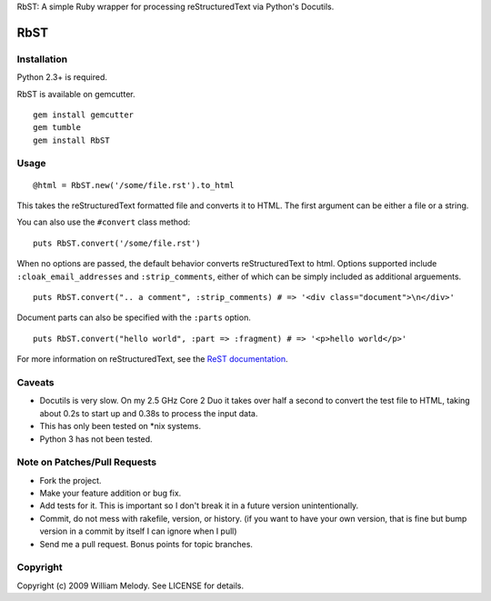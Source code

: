RbST: A simple Ruby wrapper for processing reStructuredText via Python's Docutils.

RbST
====

Installation
------------

Python 2.3+ is required.

RbST is available on gemcutter.

::

    gem install gemcutter
    gem tumble
    gem install RbST

Usage
-----

::

    @html = RbST.new('/some/file.rst').to_html

This takes the reStructuredText formatted file and converts it to HTML. The first argument can be either a file or a string.

You can also use the ``#convert`` class method:

::

    puts RbST.convert('/some/file.rst')

When no options are passed, the default behavior converts reStructuredText to html. Options supported include ``:cloak_email_addresses`` and ``:strip_comments``, either of which can be simply included as additional arguements.

::

    puts RbST.convert(".. a comment", :strip_comments) # => '<div class="document">\n</div>'

Document parts can also be specified with the ``:parts`` option.

::

    puts RbST.convert("hello world", :part => :fragment) # => '<p>hello world</p>'


For more information on reStructuredText, see the
`ReST documentation <http://docutils.sourceforge.net/rst.html>`_.

Caveats
-------

- Docutils is very slow. On my 2.5 GHz Core 2 Duo it takes over half a second to convert the test file to HTML, taking about 0.2s to start up and 0.38s to process the input data.
-  This has only been tested on \*nix systems.
-  Python 3 has not been tested.

Note on Patches/Pull Requests
-----------------------------


-  Fork the project.
-  Make your feature addition or bug fix.
-  Add tests for it. This is important so I don't break it in a
   future version unintentionally.
-  Commit, do not mess with rakefile, version, or history. (if you
   want to have your own version, that is fine but bump version in a
   commit by itself I can ignore when I pull)
-  Send me a pull request. Bonus points for topic branches.

Copyright
---------

Copyright (c) 2009 William Melody. See LICENSE for details.